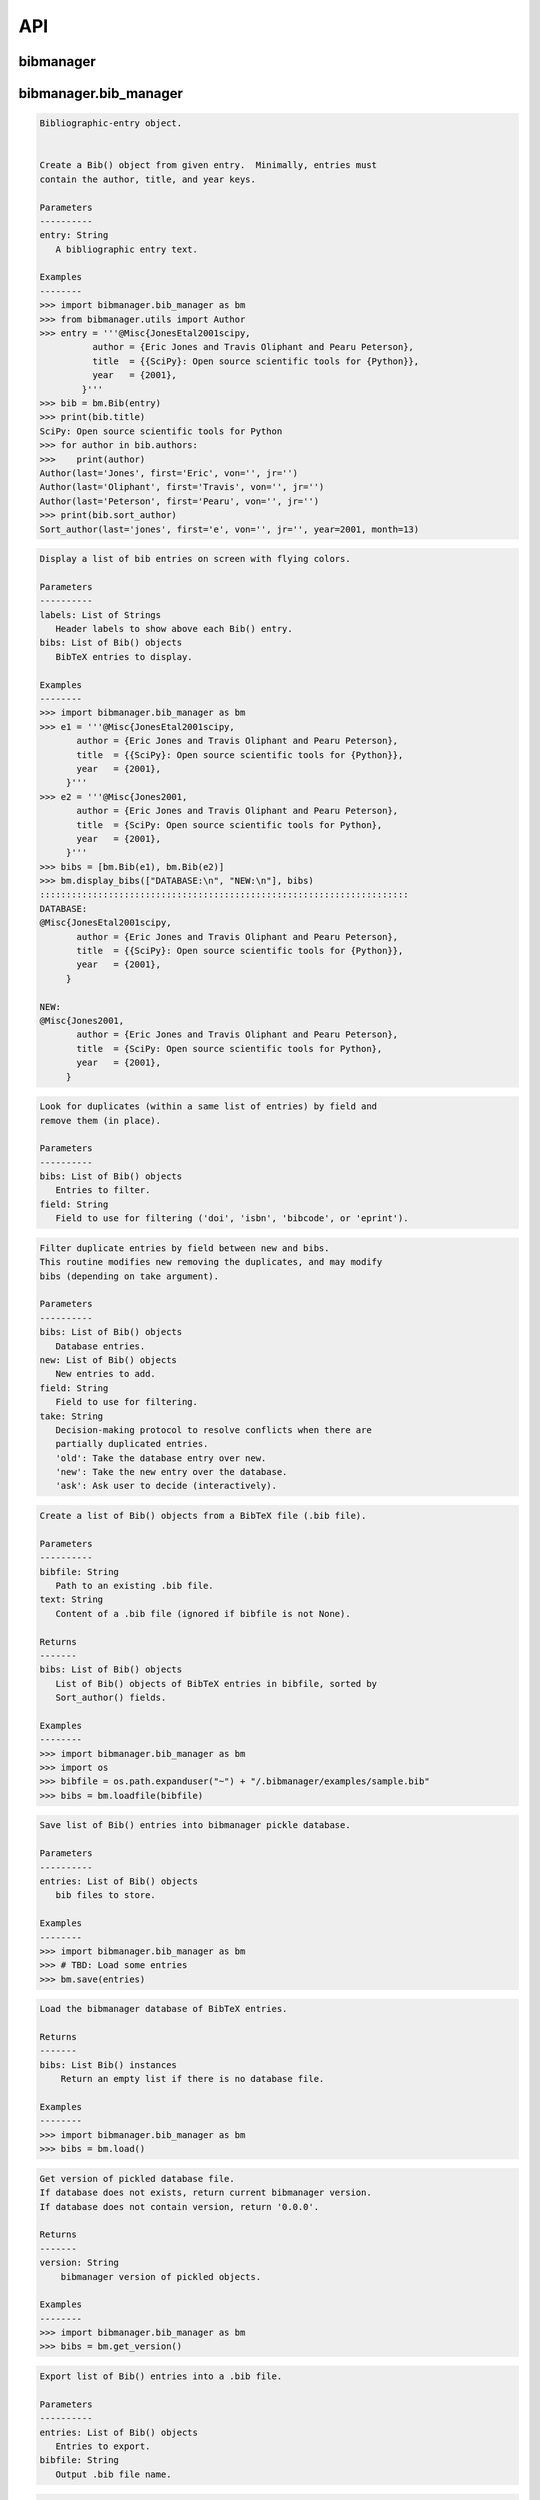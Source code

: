 API
===


bibmanager
__________


.. py:module:: bibmanager


bibmanager.bib_manager
______________________


.. py:module:: bibmanager.bib_manager

.. py:class:: Bib(entry)

.. code-block:: pycon

    Bibliographic-entry object.


    Create a Bib() object from given entry.  Minimally, entries must
    contain the author, title, and year keys.

    Parameters
    ----------
    entry: String
       A bibliographic entry text.

    Examples
    --------
    >>> import bibmanager.bib_manager as bm
    >>> from bibmanager.utils import Author
    >>> entry = '''@Misc{JonesEtal2001scipy,
              author = {Eric Jones and Travis Oliphant and Pearu Peterson},
              title  = {{SciPy}: Open source scientific tools for {Python}},
              year   = {2001},
            }'''
    >>> bib = bm.Bib(entry)
    >>> print(bib.title)
    SciPy: Open source scientific tools for Python
    >>> for author in bib.authors:
    >>>    print(author)
    Author(last='Jones', first='Eric', von='', jr='')
    Author(last='Oliphant', first='Travis', von='', jr='')
    Author(last='Peterson', first='Pearu', von='', jr='')
    >>> print(bib.sort_author)
    Sort_author(last='jones', first='e', von='', jr='', year=2001, month=13)

.. py:function:: display_bibs(labels, bibs)
.. code-block:: pycon

    Display a list of bib entries on screen with flying colors.

    Parameters
    ----------
    labels: List of Strings
       Header labels to show above each Bib() entry.
    bibs: List of Bib() objects
       BibTeX entries to display.

    Examples
    --------
    >>> import bibmanager.bib_manager as bm
    >>> e1 = '''@Misc{JonesEtal2001scipy,
           author = {Eric Jones and Travis Oliphant and Pearu Peterson},
           title  = {{SciPy}: Open source scientific tools for {Python}},
           year   = {2001},
         }'''
    >>> e2 = '''@Misc{Jones2001,
           author = {Eric Jones and Travis Oliphant and Pearu Peterson},
           title  = {SciPy: Open source scientific tools for Python},
           year   = {2001},
         }'''
    >>> bibs = [bm.Bib(e1), bm.Bib(e2)]
    >>> bm.display_bibs(["DATABASE:\n", "NEW:\n"], bibs)
    ::::::::::::::::::::::::::::::::::::::::::::::::::::::::::::::::::::::
    DATABASE:
    @Misc{JonesEtal2001scipy,
           author = {Eric Jones and Travis Oliphant and Pearu Peterson},
           title  = {{SciPy}: Open source scientific tools for {Python}},
           year   = {2001},
         }

    NEW:
    @Misc{Jones2001,
           author = {Eric Jones and Travis Oliphant and Pearu Peterson},
           title  = {SciPy: Open source scientific tools for Python},
           year   = {2001},
         }

.. py:function:: remove_duplicates(bibs, field)
.. code-block:: pycon

    Look for duplicates (within a same list of entries) by field and
    remove them (in place).

    Parameters
    ----------
    bibs: List of Bib() objects
       Entries to filter.
    field: String
       Field to use for filtering ('doi', 'isbn', 'bibcode', or 'eprint').

.. py:function:: filter_field(bibs, new, field, take)
.. code-block:: pycon

    Filter duplicate entries by field between new and bibs.
    This routine modifies new removing the duplicates, and may modify
    bibs (depending on take argument).

    Parameters
    ----------
    bibs: List of Bib() objects
       Database entries.
    new: List of Bib() objects
       New entries to add.
    field: String
       Field to use for filtering.
    take: String
       Decision-making protocol to resolve conflicts when there are
       partially duplicated entries.
       'old': Take the database entry over new.
       'new': Take the new entry over the database.
       'ask': Ask user to decide (interactively).

.. py:function:: loadfile(bibfile=None, text=None)
.. code-block:: pycon

    Create a list of Bib() objects from a BibTeX file (.bib file).

    Parameters
    ----------
    bibfile: String
       Path to an existing .bib file.
    text: String
       Content of a .bib file (ignored if bibfile is not None).

    Returns
    -------
    bibs: List of Bib() objects
       List of Bib() objects of BibTeX entries in bibfile, sorted by
       Sort_author() fields.

    Examples
    --------
    >>> import bibmanager.bib_manager as bm
    >>> import os
    >>> bibfile = os.path.expanduser("~") + "/.bibmanager/examples/sample.bib"
    >>> bibs = bm.loadfile(bibfile)

.. py:function:: save(entries)
.. code-block:: pycon

    Save list of Bib() entries into bibmanager pickle database.

    Parameters
    ----------
    entries: List of Bib() objects
       bib files to store.

    Examples
    --------
    >>> import bibmanager.bib_manager as bm
    >>> # TBD: Load some entries
    >>> bm.save(entries)

.. py:function:: load()
.. code-block:: pycon

    Load the bibmanager database of BibTeX entries.

    Returns
    -------
    bibs: List Bib() instances
        Return an empty list if there is no database file.

    Examples
    --------
    >>> import bibmanager.bib_manager as bm
    >>> bibs = bm.load()

.. py:function:: get_version()
.. code-block:: pycon

    Get version of pickled database file.
    If database does not exists, return current bibmanager version.
    If database does not contain version, return '0.0.0'.

    Returns
    -------
    version: String
        bibmanager version of pickled objects.

    Examples
    --------
    >>> import bibmanager.bib_manager as bm
    >>> bibs = bm.get_version()

.. py:function:: export(entries, bibfile='/Users/pato/.bibmanager/bm_bibliography.bib')
.. code-block:: pycon

    Export list of Bib() entries into a .bib file.

    Parameters
    ----------
    entries: List of Bib() objects
       Entries to export.
    bibfile: String
       Output .bib file name.

.. py:function:: merge(bibfile=None, new=None, take='old', base=None)
.. code-block:: pycon

    Merge entries from a new bibfile into the bibmanager database
    (or into an input database).

    Parameters
    ----------
    bibfile: String
        New .bib file to merge into the bibmanager database.
    new: List of Bib() objects
        List of new BibTeX entries (ignored if bibfile is not None).
    take: String
        Decision-making protocol to resolve conflicts when there are
        partially duplicated entries.
        'old': Take the database entry over new.
        'new': Take the new entry over the database.
        'ask': Ask user to decide (interactively).
    base: List of Bib() objects
        If None, merge new entries into the bibmanager database.
        If not None, merge new intries into base.

    Returns
    -------
    bibs: List of Bib() objects
        Merged list of BibTeX entries.

    Examples
    --------
    >>> import bibmanager.bib_manager as bm
    >>> import os
    >>> # TBD: Need to add sample2.bib into package.
    >>> newbib = os.path.expanduser("~") + "/.bibmanager/examples/sample2.bib"
    >>> # Merge newbib into database:
    >>> bm.merge(newbib, take='old')

.. py:function:: init(bibfile='/Users/pato/.bibmanager/bm_bibliography.bib', reset_db=True, reset_config=False)
.. code-block:: pycon

    Initialize bibmanager, reset database entries and config parameters.

    Parameters
    ----------
    bibfile: String
       A bibfile to include as the new bibmanager database.
       If None, reset the bibmanager database with a clean slate.
    reset_db: Bool
       If True, reset the bibmanager database.
    reset_config: Bool
       If True, reset the config file.

    Examples
    --------
    >>> import bibmanager.bib_manager as bm
    >>> import os
    >>> bibfile = os.path.expanduser("~") + "/.bibmanager/examples/sample.bib"
    >>> bm.init(bibfile)

.. py:function:: add_entries(take='ask')
.. code-block:: pycon

    Manually add BibTeX entries through the prompt.

    Parameters
    ----------
    take: String
       Decision-making protocol to resolve conflicts when there are
       partially duplicated entries.
       'old': Take the database entry over new.
       'new': Take the new entry over the database.
       'ask': Ask user to decide (interactively).

.. py:function:: edit()
.. code-block:: pycon

    Manually edit the bibfile database in text editor.

    Resources
    ---------
    https://stackoverflow.com/questions/17317219/
    https://docs.python.org/3.6/library/subprocess.html

.. py:function:: search(authors=None, year=None, title=None, key=None, bibcode=None)
.. code-block:: pycon

    Search in bibmanager database by authors, year, or title keywords.

    Parameters
    ----------
    authors: String or List of strings
       An author name (or list of names) with BibTeX format (see parse_name()
       docstring).  To restrict search to a first author, prepend the
       '^' character to a name.
    year: Integer or two-element integer tuple
       If integer, match against year; if tuple, minimum and maximum
       matching years (including).
    title: String or iterable (list, tuple, or ndarray of strings)
       Match entries that contain all input strings in the title (ignore case).
    key: String or list of strings
       Match any entry whose key is in the input key.
    bibcode: String or list of strings
       Match any entry whose bibcode is in the input bibcode.

    Returns
    -------
    matches: List of Bib() objects
       Entries that match all input criteria.

    Examples
    --------
    >>> import bibmanager.bib_manager as bm
    >>> # Search by last name:
    >>> matches = bm.search(authors="Cubillos")
    >>> # Search by last name and initial:
    >>> matches = bm.search(authors="Cubillos, P")
    >>> # Search by author in given year:
    >>> matches = bm.search(authors="Cubillos, P", year=2017)
    >>> # Search by first author and co-author (using AND logic):
    >>> matches = bm.search(authors=["^Cubillos", "Blecic"])
    >>> # Search by keyword in title:
    >>> matches = bm.search(title="Spitzer")
    >>> # Search by keywords in title (using AND logic):
    >>> matches = bm.search(title=["HD 189", "HD 209"])
    >>> # Search by key (note that unlike the other fields, key and
    >>> # bibcode use OR logic, so you can get many items at once):
    >>> matches = bm.search(key="Astropycollab2013aaAstropy")
    >>> # Search by bibcode (note no need to worry about UTF-8 encoding):
    >>> matches = bm.search(bibcode=["2013A%26A...558A..33A",
    >>>                              "1957RvMP...29..547B",
    >>>                              "2017AJ....153....3C"])


bibmanager.config_manager
_________________________


.. py:module:: bibmanager.config_manager

.. py:function:: help(key)
.. code-block:: pycon

    Display help information.

    Parameters
    ----------
    key: String
       A bibmanager config parameter.

.. py:function:: display(key=None)
.. code-block:: pycon

    Display the value(s) of the bibmanager config file on the prompt.

    Parameters
    ----------
    key: String
       bibmanager config parameter to display.  Leave as None to display the
       values from all parameters.

    Examples
    --------
    >>> import bibmanager.config_manager as cm
    >>> # Show all parameters and values:
    >>> cm.display()
    bibmanager configuration file:
    PARAMETER    VALUE
    -----------  -----
    style        autumn
    text_editor  default
    paper        letter
    ads_token    None
    ads_display  20

    >>> # Show an specific parameter:
    >>> cm.display('text_editor')
    text_editor: default

.. py:function:: get(key)
.. code-block:: pycon

    Get the value of a parameter in the bibmanager config file.

    Parameters
    ----------
    key: String
       The requested parameter name.

    Returns
    -------
    value: String
       Value of the requested parameter.

    Examples
    --------
    >>> import bibmanager.config_manager as cm
    >>> cm.get('paper')
    'letter'
    >>> cm.get('style')
    'autumn'

.. py:function:: set(key, value)
.. code-block:: pycon

    Set the value of a bibmanager config parameter.

    Parameters
    ----------
    key: String
       bibmanager config parameter to set.
    value: String
       Value to set for input parameter.

    Examples
    --------
    >>> import bibmanager.config_manager as cm
    >>> # Update text editor:
    >>> cm.set('text_editor', 'vim')
    text_editor updated to: vim.

    >>> # Invalid bibmanager parameter:
    >>> cm.set('styles', 'arduino')
    ValueError: 'styles' is not a valid bibmanager config parameter. The available
    parameters are:  ['style', 'text_editor', 'paper', 'ads_token', 'ads_display']

    >>> # Attempt to set an invalid style:
    >>> cm.set('style', 'fake_style')
    ValueError: 'fake_style' is not a valid style option.  Available options are:
      default, emacs, friendly, colorful, autumn, murphy, manni, monokai, perldoc,
      pastie, borland, trac, native, fruity, bw, vim, vs, tango, rrt, xcode, igor,
      paraiso-light, paraiso-dark, lovelace, algol, algol_nu, arduino,
      rainbow_dash, abap

    >>> # Attempt to set an invalid command for text_editor:
    >>> cm.set('text_editor', 'my_own_editor')
    ValueError: 'my_own_editor' is not a valid text editor.

    >>> # Beware, one can still set a valid command that doesn't edit text:
    >>> cm.set('text_editor', 'less')
    text_editor updated to: less.

.. py:function:: update_keys()
.. code-block:: pycon

    Update config in HOME with keys from ROOT, without overwriting values.


bibmanager.latex_manager
________________________


.. py:module:: bibmanager.latex_manager

.. py:function:: no_comments(text)
.. code-block:: pycon

    Remove comments from tex file, partially inspired by this:
    https://stackoverflow.com/questions/2319019

    Parameters
    ----------
    text: String
       Content from a latex file.

    Returns
    -------
    no_comments_text: String
       Input text with removed comments (as defined by latex format).

    Examples
    --------
    >>> import bibmanager.latex_manager as lm
    >>> text = r'''
    Hello, this is dog.
    % This is a comment line.
    This line ends with a comment. % A comment
    However, this is a percentage \%, not a comment.
    OK, byee.'''
    >>> print(lm.no_comments(text))
    Hello, this is dog.
    This line ends with a comment.
    However, this is a percentage \%, not a comment.
    OK, byee.

.. py:function:: citations(text)
.. code-block:: pycon

    Generator to find citations in a tex text.  Partially inspired
    by this: https://stackoverflow.com/questions/29976397

    Notes
    -----
    Act recursively in case there are references inside the square
    brackets of the cite call.  Only failing case I can think so far
    is if there are nested square brackets.

    Parameters
    ----------
    text: String
       String where to search for the latex citations.

    Yields
    ------
    citation: String
       The citation key.

    Examples
    --------
    >>> import bibmanager.latex_manager as lm
    >>> import os
    >>> # Syntax matches any of these calls:
    >>> tex = r'''
    \citep{AuthorA}.
    \citep[pre]{AuthorB}.
    \citep[pre][post]{AuthorC}.
    \citep [pre] [post] {AuthorD}.
    \citep[{\pre},][post]{AuthorE, AuthorF}.
    \citep[pre][post]{AuthorG} and \citep[pre][post]{AuthorH}.
    \citep{
     AuthorI}.
    \citep
    [][]{AuthorJ}.
    \citep[pre
     ][post] {AuthorK, AuthorL}
    \citep[see also \citealp{AuthorM}][]{AuthorN}'''
    >>> for citation in lm.citations(tex):
    >>>     print(citation, end=" ")
    AuthorA AuthorB AuthorC AuthorD AuthorE AuthorF AuthorG AuthorH AuthorI AuthorJ AuthorK AuthorL AuthorM AuthorN

    >>> # Match all of these cite calls:
    >>> tex = r'''
    \cite{AuthorA}, \nocite{AuthorB}, \defcitealias{AuthorC}.
    \citet{AuthorD}, \citet*{AuthorE}, \Citet{AuthorF}, \Citet*{AuthorG}.
    \citep{AuthorH}, \citep*{AuthorI}, \Citep{AuthorJ}, \Citep*{AuthorK}.
    \citealt{AuthorL},     \citealt*{AuthorM},
    \Citealt{AuthorN},     \Citealt*{AuthorO}.
    \citealp{AuthorP},     \citealp*{AuthorQ},
    \Citealp{AuthorR},     \Citealp*{AuthorS}.
    \citeauthor{AuthorT},  \citeauthor*{AuthorU}.
    \Citeauthor{AuthorV},  \Citeauthor*{AuthorW}.
    \citeyear{AuthorX},    \citeyear*{AuthorY}.
    \citeyearpar{AuthorZ}, \citeyearpar*{AuthorAA}.'''
    >>> for citation in lm.citations(tex):
    >>>     print(citation, end=" ")
    AuthorA AuthorB AuthorC AuthorD AuthorE AuthorF AuthorG AuthorH AuthorI AuthorJ AuthorK AuthorL AuthorM AuthorN AuthorO AuthorP AuthorQ AuthorR AuthorS AuthorT AuthorU AuthorV AuthorW AuthorX AuthorY AuthorZ AuthorAA

    >>> texfile = os.path.expanduser('~')+"/.bibmanager/examples/sample.tex"
    >>> with open(texfile) as f:
    >>>     tex = f.read()
    >>> tex = lm.no_comments(tex)
    >>> cites = [citation for citation in lm.citations(tex)]
    >>> for key in np.unique(cites):
    >>>     print(key)
    AASteamHendrickson2018aastex62
    Astropycollab2013aaAstropy
    Hunter2007ieeeMatplotlib
    JonesEtal2001scipy
    MeurerEtal2017pjcsSYMPY
    PerezGranger2007cseIPython
    vanderWaltEtal2011numpy

.. py:function:: build_bib(texfile, bibfile=None)
.. code-block:: pycon

    Generate a .bib file from a given tex file.

    Parameters
    ----------
    texfile: String
       Name of an input tex file.
    bibfile: String
       Name of an output bib file.  If None, get bibfile name from
       bibliography call inside the tex file.

    Returns
    -------
    missing: List of strings
       List of the bibkeys not found in the bibmanager database.

.. py:function:: clear_latex(texfile)
.. code-block:: pycon

    Remove by-products of previous latex compilations.

    Parameters
    ----------
    texfile: String
       Path to an existing .tex file.

    Notes
    -----
    For an input argument texfile='filename.tex', this function deletes
    the files that begin with 'filename' followed by:
      .bbl, .blg, .out, .dvi,
      .log, .aux, .lof, .lot,
      .toc, .ps,  .pdf, Notes.bib

.. py:function:: compile_latex(texfile, paper=None)
.. code-block:: pycon

    Compile a .tex file into a .pdf file using latex calls.

    Parameters
    ----------
    texfile: String
       Path to an existing .tex file.
    paper: String
       Paper size for output.  For example, ApJ articles use letter
       format, whereas A&A articles use A4 format.

    Notes
    -----
    This function executes the following calls:
    - compute a bibfile out of the citation calls in the .tex file.
    - removes all outputs from previous compilations (see clear_latex())
    - calls latex, bibtex, latex, latex to produce a .dvi file
    - calls dvips to produce a .ps file, redirecting the output to
      ps2pdf to produce the final .pdf file.

.. py:function:: compile_pdflatex(texfile)
.. code-block:: pycon

    Compile a .tex file into a .pdf file using pdflatex calls.

    Parameters
    ----------
    texfile: String
       Path to an existing .tex file.

    Notes
    -----
    This function executes the following calls:
    - compute a bibfile out of the citation calls in the .tex file.
    - removes all outputs from previous compilations (see clear_latex())
    - calls pdflatex, bibtex, pdflatex, pdflatex to produce a .pdf file


bibmanager.ads_manager
______________________


.. py:module:: bibmanager.ads_manager

.. py:function:: manager(query=None)
.. code-block:: pycon

    A manager, it doesn't really do anything, it just delegates.

.. py:function:: search(query, start=0, cache_rows=200, sort='pubdate+desc')
.. code-block:: pycon

    Make a query from ADS.

    Parameters
    ----------
    query: String
       A query string like an entry in the new ADS interface:
       https://ui.adsabs.harvard.edu/
    start: Integer
       Starting index of entry to return.
    cache_rows: Integer
       Maximum number of entries to return.
    sort: String
       Sorting field and direction to use.

    Returns
    -------
    results: List of dicts
       Query outputs between indices start and start+rows.
    nmatch: Integer
       Total number of entries matched by the query.

    Resources
    ---------
    A comprehensive description of the query format:
    - http://adsabs.github.io/help/search/
    Description of the query parameters:
    - https://github.com/adsabs/adsabs-dev-api/blob/master/Search_API.ipynb

    Examples
    --------
    >>> import bibmanager.ads_manager as am
    >>> # Search entries by author (note the need for double quotes,
    >>> # otherwise, the search might produce bogus results):
    >>> query = 'author:"cubillos, p"'
    >>> results, nmatch = am.search(query)
    >>> # Search entries by first author:
    >>> query = 'author:"^cubillos, p"'
    >>> # Combine search by first author and year:
    >>> query = 'author:"^cubillos, p" year:2017'
    >>> # Restrict seach to article-type entries:
    >>> query = 'author:"^cubillos, p" property:article'
    >>> # Restrict seach to peer-reviewed articles:
    >>> query = 'author:"^cubillos, p" property:refereed'

    >>> # Attempt with invalid token:
    >>> results, nmatch = am.search(query)
    ValueError: Invalid ADS request: Unauthorized, check you have a valid ADS token.
    >>> # Attempt with invalid query ('properties' instead of 'property'):
    >>> results, nmatch = am.search('author:"^cubillos, p" properties:refereed')
    ValueError: Invalid ADS request:
    org.apache.solr.search.SyntaxError: org.apache.solr.common.SolrException: undefined field properties

.. py:function:: display(results, start, index, rows, nmatch, short=True)
.. code-block:: pycon

    Show on the prompt a list of entries from an ADS search.

    Parameters
    ----------
    results: List of dicts
       Subset of entries returned by a query.
    start: Integer
       Index assigned to first entry in results.
    index: Integer
       First index to display.
    rows: Integer
       Number of entries to display.
    nmatch: Integer
       Total number of entries corresponding to query (not necessarily
       the number of entries in results).
    short: Bool
       Format for author list. If True, truncate with 'et al' after
       the second author.

    Examples
    --------
    >>> import bibmanager.ads_manager as am
    >>> start = index = 0
    >>> query = 'author:"^cubillos, p" property:refereed'
    >>> results, nmatch = am.search(query, start=start)
    >>> display(results, start, index, rows, nmatch)

.. py:function:: add_bibtex(input_bibcodes, input_keys, eprints=[], dois=[], update_keys=True, base=None)
.. code-block:: pycon

    Add bibtex entries from a list of ADS bibcodes, with specified keys.
    New entries will replace old ones without asking if they are
    duplicates.

    Parameters
    ----------
    input_bibcodes: List of strings
        A list of ADS bibcodes.
    imput_keys: List of strings
        BibTeX keys to assign to each bibcode.
    eprints: List of strings
        List of ArXiv IDs corresponding to the input bibcodes.
    dois: List of strings
        List of DOIs corresponding to the input bibcodes.
    update_keys: Bool
        If True, attempt to update keys of entries that were updated
        from arxiv to published versions.
    base: List of Bib() objects
        If None, merge new entries into the bibmanager database.
        If not None, merge new entries into base.

    Returns
    -------
    bibs: List of Bib() objects
        Updated list of BibTeX entries.

    Examples
    --------
    >>> import bibmanager.ads_manager as am
    >>> # A successful add call:
    >>> bibcodes = ['1925PhDT.........1P']
    >>> keys = ['Payne1925phdStellarAtmospheres']
    >>> am.add_bibtex(bibcodes, keys)
    >>> # A failing add call:
    >>> bibcodes = ['1925PhDT....X....1P']
    >>> am.add_bibtex(bibcodes, keys)
    Error: There were no entries found for the input bibcodes.

    >>> # A successful add call with multiple entries:
    >>> bibcodes = ['1925PhDT.........1P', '2018MNRAS.481.5286F']
    >>> keys = ['Payne1925phdStellarAtmospheres', 'FolsomEtal2018mnrasHD219134']
    >>> am.add_bibtex(bibcodes, keys)
    >>> # A partially failing call will still add those that succeed:
    >>> bibcodes = ['1925PhDT.....X...1P', '2018MNRAS.481.5286F']
    >>> am.add_bibtex(bibcodes, keys)
    Warning: bibcode '1925PhDT.....X...1P' not found.

.. py:function:: update(update_keys=True, base=None)
.. code-block:: pycon

    Do an ADS query by bibcode for all entries that have an ADS bibcode.
    Replacing old entries with the new ones.  The main use of
    this function is to update arxiv version of articles.

    Parameters
    ----------
    update_keys: Bool
        If True, attempt to update keys of entries that were updated
        from arxiv to published versions.

.. py:function:: key_update(key, bibcode, alternate_bibcode)
.. code-block:: pycon

    Update key with year and journal of arxiv version of a key.

    This function will search and update the year in a key,
    and the journal if the key contains the word 'arxiv' (case
    insensitive).

    The function extracts the info from the old and new bibcodes.
    ADS bibcode format: http://adsabs.github.io/help/actions/bibcode

    Examples
    --------
    >>> import bibmanager.ads_manager as am
    >>> key = 'BeaulieuEtal2010arxivGJ436b'
    >>> bibcode           = '2011ApJ...731...16B'
    >>> alternate_bibcode = '2010arXiv1007.0324B'
    >>> new_key = am.key_update(key, bibcode, alternate_bibcode)
    >>> print(f'{key}\n{new_key}')
    BeaulieuEtal2010arxivGJ436b
    BeaulieuEtal2011apjGJ436b

    >>> key = 'CubillosEtal2018arXivRetrievals'
    >>> bibcode           = '2019A&A...550A.100B'
    >>> alternate_bibcode = '2018arXiv123401234B'
    >>> new_key = am.key_update(key, bibcode, alternate_bibcode)
    >>> print(f'{key}\n{new_key}')
    CubillosEtal2018arXivRetrievals
    CubillosEtal2019aaRetrievals


bibmanager.utils
________________


.. py:module:: bibmanager.utils

.. py:data:: HOME
.. code-block:: pycon

  HOME = os.path.expanduser("~") + "/.bibmanager/"

.. py:data:: ROOT
.. code-block:: pycon

  ROOT = os.path.realpath(os.path.dirname(__file__) + '/..') + '/'

.. py:data:: BM_DATABASE
.. code-block:: pycon

  BM_DATABASE = HOME + "bm_database.pickle"

.. py:data:: BM_BIBFILE
.. code-block:: pycon

  BM_BIBFILE  = HOME + "bm_bibliography.bib"

.. py:data:: BM_TMP_BIB
.. code-block:: pycon

  BM_TMP_BIB  = HOME + "tmp_bibliography.bib"

.. py:data:: BM_CACHE
.. code-block:: pycon

  BM_CACHE    = HOME + "cached_ads_query.pickle"

.. py:data:: BM_HISTORY_SEARCH
.. code-block:: pycon

  BM_HISTORY_SEARCH = HOME + "history_search"

.. py:data:: BM_HISTORY_ADS
.. code-block:: pycon

  BM_HISTORY_ADS    = HOME + "history_ads_search"

.. py:data:: BOLD
.. code-block:: pycon

  '\x1b[1m'

.. py:data:: END
.. code-block:: pycon

  '\x1b[0m'

.. py:data:: BANNER
.. code-block:: pycon

  '\n::::::::::::::::::::::::::::::::::::::::::::::::::::::::::::::::::::::\n'

.. py:data:: search_completer
.. code-block:: pycon

  <prompt_toolkit.completion.word_completer.WordCompleter object at 0x11f13d208>

.. py:data:: ads_completer
.. code-block:: pycon

  <prompt_toolkit.completion.word_completer.WordCompleter object at 0x11f13d160>

.. py:class:: Author(last, first, von, jr)

.. code-block:: pycon

    Author(last, first, von, jr)

    Initialize self.  See help(type(self)) for accurate signature.

.. py:class:: Sort_author(last, first, von, jr, year, month)

.. code-block:: pycon

    Sort_author(last, first, von, jr, year, month)

    Initialize self.  See help(type(self)) for accurate signature.

.. py:function:: ignored(*exceptions)
.. code-block:: pycon

    Context manager to ignore exceptions. Taken from here:
    https://www.youtube.com/watch?v=anrOzOapJ2E

.. py:function:: cd(newdir)
.. code-block:: pycon

    Context manager for changing the current working directory.
    Taken from here: https://stackoverflow.com/questions/431684/

.. py:function:: ordinal(number)
.. code-block:: pycon

    Get ordinal string representation for input number(s).

    Parameters
    ----------
    number: Integer or 1D integer ndarray
       An integer or array of integers.

    Returns
    -------
    ord: String or List of strings
       Ordinal representation of input number(s).  Return a string if
       input is int; else, return a list of strings.

    Examples
    --------
    >>> from bibmanager.utils import ordinal
    >>> print(ordinal(1))
    1st
    >>> print(ordinal(2))
    2nd
    >>> print(ordinal(11))
    11th
    >>> print(ordinal(111))
    111th
    >>> print(ordinal(121))
    121st
    >>> print(ordinal(np.arange(1,6)))
    ['1st', '2nd', '3rd', '4th', '5th']

.. py:function:: count(text)
.. code-block:: pycon

    Count net number of braces in text (add 1 for each opening brace,
    subtract one for each closing brace).

    Parameters
    ----------
    text: String
       A string.

    Returns
    -------
    counts: Integer
       Net number of braces.

    Examples
    --------
    >>> from bibmanager.utils import count
    >>> count('{Hello} world')
    0

.. py:function:: nest(text)
.. code-block:: pycon

    Get braces nesting level for each character in text.

    Parameters
    ----------
    text: String
       String to inspect.

    Returns
    -------
    counts: 1D integer list
       Braces nesting level for each character.

    Examples
    --------
    >>> from bibmanager.utils import nest
    >>> s = "{{P\\'erez}, F. and {Granger}, B.~E.},"
    >>> n = nest(s)
    >>> print(f"{s}\n{''.join([str(v) for v in n])}")
    {{P\'erez}, F. and {Granger}, B.~E.},
    0122222222111111111122222222111111110

.. py:function:: cond_split(text, pattern, nested=None, nlev=-1, ret_nests=False)
.. code-block:: pycon

    Conditional find and split strings in a text delimited by all
    occurrences of pattern where the brace-nested level is nlev.

    Parameters
    ----------
    text: String
       String where to search for pattern.
    pattern: String
       A regex pattern to search.
    nested: 1D integer iterable
       Braces nesting level of characters in text.
    nlev: Integer
       Required nested level to accept pattern match.
    ret_nests: Bool
       If True, return a list with the arrays of nested level for each
       of the returned substrings.

    Returns
    -------
    substrings: List of strings
       List of strings delimited by the accepted pattern matches.
    nests: List of integer ndarrays [optional]
       nested level for substrings.

    Examples
    --------
    >>> from bibmanager.utils import cond_split
    >>> # Split an author list string delimited by ' and ' pattern:
    >>> cond_split("{P\\'erez}, F. and {Granger}, B.~E.", " and ")
    ["{P\\'erez}, F.", '{Granger}, B.~E.']
    >>> # Protected instances (within braces) won't count:
    >>> cond_split("{AAS and Astropy Teams} and {Hendrickson}, A.", " and ")
    ['{AAS and Astropy Teams}', '{Hendrickson}, A.']
    >>> # Matches at the beginning or end do not count for split:
    >>> cond_split(",Jones, Oliphant, Peterson,", ",")
    ['Jones', ' Oliphant', ' Peterson']
    >>> # But two consecutive matches do return an empty string:
    >>> cond_split("Jones,, Peterson", ",")
    ['Jones', '', ' Peterson']

.. py:function:: cond_next(text, pattern, nested, nlev=1)
.. code-block:: pycon

    Find next instance of pattern in text where nested is nlev.

    Parameters
    ----------
    text: String
       Text where to search for regex.
    pattern: String
       Regular expression to search for.
    nested: 1D integer iterable
       Braces-nesting level of characters in text.
    nlev: Integer
       Requested nested level.

    Returns
    -------
       Index integer of pattern in text.  If not found, return the
       index of the last character in text.

    Examples
    --------
    >>> from bibmanager.utils import nest, cond_next
    >>> text = '"{{HITEMP}, the high-temperature molecular database}",'
    >>> nested = nest(text)
    >>> # Ignore comma within braces:
    >>> cond_next(text, ",", nested, nlev=0)
    53

.. py:function:: parse_name(name, nested=None)
.. code-block:: pycon

    Parse first, last, von, and jr parts from a name, following these rules:
    http://mirror.easyname.at/ctan/info/bibtex/tamethebeast/ttb_en.pdf
    Page 23.

    Parameters
    ----------
    name: String
       A name following the BibTeX format.
    nested: 1D integer ndarray
       Nested level of characters in name.

    Returns
    -------
    author: Author namedtuple
       Four element tuple with the parsed name.

    Examples
    --------
    >>> from bibmanager.utils import parse_name
    >>> names = ['{Hendrickson}, A.',
    >>>          'Eric Jones',
    >>>          '{AAS Journals Team}',
    >>>          "St{\\'{e}}fan van der Walt"]
    >>> for name in names:
    >>>     print(f'{repr(name)}:\n{parse_name(name)}\n')
    '{Hendrickson}, A.':
    Author(last='{Hendrickson}', first='A.', von='', jr='')

    'Eric Jones':
    Author(last='Jones', first='Eric', von='', jr='')

    '{AAS Journals Team}':
    Author(last='{AAS Journals Team}', first='', von='', jr='')

    "St{\\'{e}}fan van der Walt":
    Author(last='Walt', first="St{\\'{e}}fan", von='van der', jr='')

.. py:function:: repr_author(Author)
.. code-block:: pycon

    Get string representation an Author namedtuple in the format:
    von Last, jr., First.

    Parameters
    ----------
    Author: An Author() namedtuple
       An author name.

    Examples
    --------
    >>> from bibmanager.utils import repr_author, parse_name
    >>> names = ['Last', 'First Last', 'First von Last', 'von Last, First',
    >>>          'von Last, sr., First']
    >>> for name in names:
    >>>     print(f"{name!r:22}: {repr_author(parse_name(name))}")
    'Last'                : Last
    'First Last'          : Last, First
    'First von Last'      : von Last, First
    'von Last, First'     : von Last, First
    'von Last, sr., First': von Last, sr., First

.. py:function:: purify(name, german=False)
.. code-block:: pycon

    Replace accented characters closely following these rules:
    https://tex.stackexchange.com/questions/57743/
    For a more complete list of special characters, see Table 2.2 of
    'The Not so Short Introduction to LaTeX2e' by Oetiker et al. (2008).

    Parameters
    ----------
    name: String
       Name to be 'purified'.
    german: Bool
       Replace umlaut with german style (append 'e' after).

    Returns
    -------
    Lower-cased name without accent characters.

    Examples
    --------
    >>> from bibmanager.utils import purify
    >>> names = ["St{\\'{e}}fan",
                 "{{\\v S}ime{\\v c}kov{\\'a}}",
                 "{AAS Journals Team}",
                 "Kov{\\'a}{\\v r}{\\'i}k",
                 "Jarom{\\'i}r Kov{\\'a\\v r\\'i}k",
                 "{\\.I}volgin",
                 "Gon{\\c c}alez Nu{\~n}ez",
                 "Knausg{\\aa}rd Sm{\\o}rrebr{\\o}d",
                 'Schr{\\"o}dinger Be{\\ss}er']

    >>> for name in names:
    >>>     print(f"{name!r:35}: {purify(name)}")
    "St{\\'{e}}fan"                     : stefan
    "{{\\v S}ime{\\v c}kov{\\'a}}"      : simeckova
    '{AAS Journals Team}'               : aas journals team
    "Kov{\\'a}{\\v r}{\\'i}k"           : kovarik
    "Jarom{\\'i}r Kov{\\'a\\v r\\'i}k"  : jaromir kovarik
    '{\\.I}volgin'                      : ivolgin
    'Gon{\\c c}alez Nu{\\~n}ez'         : goncalez nunez
    'Knausg{\\aa}rd Sm{\\o}rrebr{\\o}d' : knausgaard smorrebrod
    'Schr{\\"o}dinger Be{\\ss}er'       : schrodinger besser

.. py:function:: initials(name)
.. code-block:: pycon

    Get initials from a name.

    Parameters
    ----------
    name: String
       A name.

    Returns
    -------
    initials: String
       Name initials (lower cased).

    Examples
    --------
    >>> from bibmanager.utils import initials
    >>> names = ["", "D.", "D. W.", "G.O.", '{\\"O}. H.', "J. Y.-K.",
    >>>          "Phil", "Phill Henry Scott"]
    >>> for name in names:
    >>>     print(f"{name!r:20}: {initials(name)!r}")
    ''                  : ''
    'D.'                : 'd'
    'D. W.'             : 'dw'
    'G.O.'              : 'g'
    '{\\"O}. H.'        : 'oh'
    'J. Y.-K.'          : 'jyk'
    'Phil'              : 'p'
    'Phill Henry Scott' : 'phs'
    >>> # 'G.O.' is a typo by the user, should have had a blank in between.

.. py:function:: get_authors(authors, short=True)
.. code-block:: pycon

    Get string representation for the author list.

    Parameters
    ----------
    authors: List of Author() nametuple
    short: Bool
       If True, use 'short' format displaying at most the first two
       authors followed by 'et al.' if corresponds.
       If False, display the full list of authors.

    Examples
    --------
    >>> from bibmanager.utils import get_authors, parse_name
    >>> author_lists = [
    >>>     [parse_name('{Hunter}, J. D.')],
    >>>     [parse_name('{AAS Journals Team}'), parse_name('{Hendrickson}, A.')],
    >>>     [parse_name('Eric Jones'), parse_name('Travis Oliphant'),
    >>>      parse_name('Pearu Peterson'), parse_name('others')]
    >>>    ]
    >>> # Short format:
    >>> for i,authors in enumerate(author_lists):
    >>>     print(f"{i+1} author(s): {get_authors(authors)}")
    1 author(s): {Hunter}, J. D.
    2 author(s): {AAS Journals Team} and {Hendrickson}, A.
    3 author(s): Jones, Eric; et al.
    >>> # Long format:
    >>> for i,authors in enumerate(author_lists):
    >>>     print(f"{i+1} author(s): {get_authors(authors, short=False)}")
    1 author(s): {Hunter}, J. D.
    2 author(s): {AAS Journals Team} and {Hendrickson}, A.
    3 author(s): Jones, Eric; Oliphant, Travis; Peterson, Pearu; and others

.. py:function:: next_char(text)
.. code-block:: pycon

    Get index of next non-blank character in string text.
    Return zero if all characters are blanks.

    Parameters
    ----------
    text: String
       A string, duh!.

    Examples
    --------
    >>> from bibmanager.utils import next_char
    >>> texts = ["Hello", "  Hello", "  Hello ", "", "\n Hello", "  "]
    >>> for text in texts:
    >>>     print(f"{text!r:11}: {next_char(text)}")
    'Hello'    : 0
    '  Hello'  : 2
    '  Hello ' : 2
    ''         : 0
    '\n Hello' : 2
    '  '       : 0

.. py:function:: last_char(text)
.. code-block:: pycon

    Get index of last non-blank character in string text.

    Parameters
    ----------
    text: String
       A string, duh!.

    Examples
    --------
    >>> from bibmanager.utils import last_char
    >>> texts = ["Hello", "  Hello", "  Hello  ", "", "\n Hello", "  "]
    >>> for text in texts:
    >>>     print(f"{text!r:12}: {last_char(text)}")
    'Hello'     : 5
    '  Hello'   : 7
    '  Hello  ' : 7
    ''          : 0
    '\n Hello'  : 7
    '  '        : 0

.. py:function:: get_fields(entry)
.. code-block:: pycon

    Generator to parse entries of a bibbliographic entry.

    Parameters
    ----------
    entry: String
       A bibliographic entry text.

    Yields
    ------
    The first yield is the entry's key.  All following yields are
    three-element tuples containing a field name, field value, and
    nested level of the field value.

    Notes
    -----
    Global quotations or braces on a value are removed before yielding.

    Example
    -------
    >>> from bibmanager.utils import get_fields
    >>> entry = '''
    @Article{Hunter2007ieeeMatplotlib,
      Author    = {{Hunter}, J. D.},
      Title     = {Matplotlib: A 2D graphics environment},
      Journal   = {Computing In Science \& Engineering},
      Volume    = {9},
      Number    = {3},
      Pages     = {90--95},
      publisher = {IEEE COMPUTER SOC},
      doi       = {10.1109/MCSE.2007.55},
      year      = 2007
    }'''
    >>> fields = get_fields(entry)
    >>> # Get the entry's key:
    >>> print(next(fields))
    Hunter2007ieeeMatplotlib

    >>> # Now get the fields, values, and nested level:
    >>> for key, value, nested in fields:
    >>>   print(f"{key:9}: {value}\n{'':11}{''.join([str(v) for v in nested])}")
    author   : {Hunter}, J. D.
               233333332222222
    title    : Matplotlib: A 2D graphics environment
               2222222222222222222222222222222222222
    journal  : Computing In Science \& Engineering
               22222222222222222222222222222222222
    volume   : 9
               2
    number   : 3
               2
    pages    : 90--95
               222222
    publisher: IEEE COMPUTER SOC
               22222222222222222
    doi      : 10.1109/MCSE.2007.55
               22222222222222222222
    year     : 2007
               1111

.. py:function:: req_input(prompt, options)
.. code-block:: pycon

    Query for an aswer to prompt message until the user provides a
    valid input (i.e., answer is in options).

    Parameters
    ----------
    prompt: String
       Prompt text for input()'s argument.
    options: List
       List of options to accept.  Elements in list are casted into strings.

    Returns
    -------
    answer: String
       The user's input.

    Examples
    --------
    >>> from bibmanager.utils import req_input
    >>> req_input('Enter number between 0 and 9: ', options=np.arange(10))
    >>> # Enter the number 10:
    Enter number between 0 and 9: 10
    >>> # Now enter the number 5:
    Not a valid input.  Try again: 5
    '5'

.. py:class:: AutoSuggestCompleter()

.. code-block:: pycon

    Give suggestions based on the words in WordCompleter.

    Initialize self.  See help(type(self)) for accurate signature.

